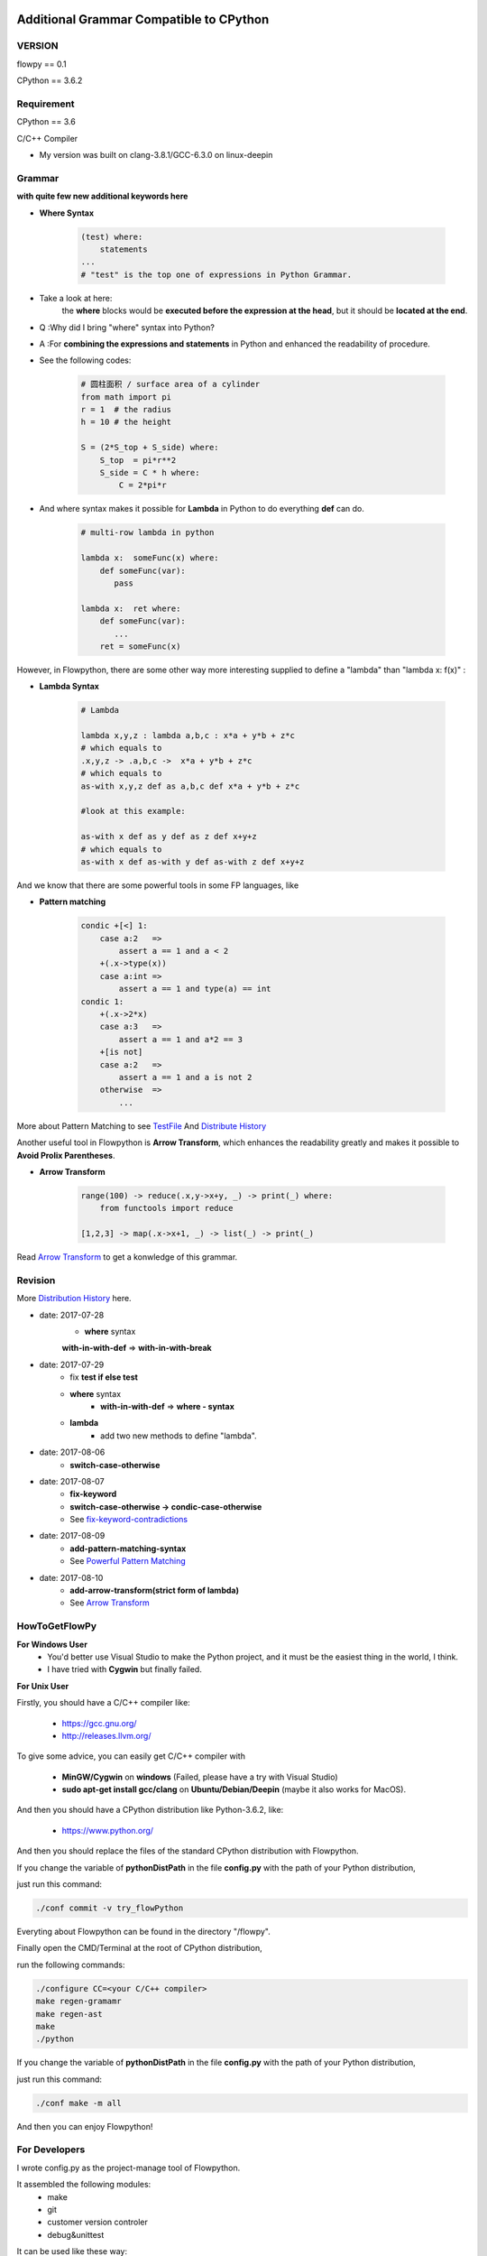 .. image:: https://img.shields.io/badge/license-MIT-blue.svg
    :target: https://github.com/thautwarm/flowpython/blob/master/LICENSE

Additional Grammar Compatible to CPython 
==========================================

VERSION
----------
flowpy  == 0.1

CPython == 3.6.2


Requirement
------------
CPython == 3.6

C/C++ Compiler 

- My version was built on clang-3.8.1/GCC-6.3.0 on linux-deepin


Grammar
------------

**with quite few new additional keywords here**

* **Where Syntax**

    .. code:: python

        (test) where:
            statements
        ...
        # "test" is the top one of expressions in Python Grammar.

- Take a look at here:
    the **where** blocks would be **executed before the expression at the head**, 
    but it should be **located at the end**.
- Q :Why did I bring "where" syntax into Python?
- A :For **combining the expressions and statements** in Python and enhanced the readability of procedure. 

- See the following codes:

    .. code:: python

        # 圆柱面积 / surface area of a cylinder 
        from math import pi
        r = 1  # the radius
        h = 10 # the height

        S = (2*S_top + S_side) where:
            S_top  = pi*r**2
            S_side = C * h where:
                C = 2*pi*r

- And where syntax makes it possible for **Lambda** in Python to do everything **def** can do.

    .. code:: python

        # multi-row lambda in python
    
        lambda x:  someFunc(x) where:
            def someFunc(var):
               pass
    
        lambda x:  ret where:
            def someFunc(var):
               ...
            ret = someFunc(x)
    
However, in Flowpython, there are some other way more interesting supplied to define a "lambda" than "lambda x: f(x)" :

* **Lambda Syntax**

    .. code:: python

        # Lambda

        lambda x,y,z : lambda a,b,c : x*a + y*b + z*c
        # which equals to 
        .x,y,z -> .a,b,c ->  x*a + y*b + z*c
        # which equals to 
        as-with x,y,z def as a,b,c def x*a + y*b + z*c

        #look at this example:
    
        as-with x def as y def as z def x+y+z
        # which equals to 
        as-with x def as-with y def as-with z def x+y+z

And we know that there are some powerful tools in some FP languages, like 

* **Pattern matching**

    .. code:: python

        condic +[<] 1:
            case a:2   => 
                assert a == 1 and a < 2
            +(.x->type(x))
            case a:int =>
                assert a == 1 and type(a) == int
        condic 1:
            +(.x->2*x)
            case a:3   => 
                assert a == 1 and a*2 == 3
            +[is not]
            case a:2   =>
                assert a == 1 and a is not 2
            otherwise  =>
                ...
        
More about Pattern Matching to see `TestFile <https://github.com/thautwarm/flowpython/blob/master/test/test_patm.py>`_
And `Distribute History <https://github.com/thautwarm/flowpython/blob/master/flowpy/ReadMe.md#powerful-pattern-matching>`_

Another useful tool in Flowpython is **Arrow Transform**, which enhances the readability greatly and makes it possible 
to **Avoid Prolix Parentheses**.  

* **Arrow Transform**
    
    .. code:: python

        range(100) -> reduce(.x,y->x+y, _) -> print(_) where:
            from functools import reduce

        [1,2,3] -> map(.x->x+1, _) -> list(_) -> print(_)

Read `Arrow Transform  <https://github.com/thautwarm/flowpython/blob/master/flowpy/ReadMe.md#arrow-transform>`_ to get a konwledge of this grammar.

            
    
Revision
------------

More `Distribution History <https://github.com/thautwarm/flowpython/blob/master/flowpy/ReadMe.md>`_  here.

- date: 2017-07-28
    * **where**  syntax 

    **with-in-with-def** => **with-in-with-break**

- date: 2017-07-29
    * fix **test if else test**

    * **where** syntax 
        * **with-in-with-def** => **where - syntax**

    * **lambda**
        * add two new methods to define "lambda".

- date: 2017-08-06
    * **switch-case-otherwise**
- date: 2017-08-07
    * **fix-keyword**
    * **switch-case-otherwise -> condic-case-otherwise**
    * See `fix-keyword-contradictions <https://github.com/thautwarm/flowpython/blob/master/flowpy/ReadMe.md#fix-keyword-conflictions>`_

- date: 2017-08-09
    * **add-pattern-matching-syntax**
    * See `Powerful Pattern Matching <https://github.com/thautwarm/flowpython/blob/master/flowpy/ReadMe.md#powerful-pattern-matching>`_
- date: 2017-08-10
    * **add-arrow-transform(strict form of lambda)**
    * See `Arrow Transform <https://github.com/thautwarm/flowpython/blob/master/flowpy/ReadMe.md#arrow-transform>`_

HowToGetFlowPy
--------------

**For Windows User**
    - You'd better use Visual Studio to make the Python project, and it must be the easiest thing in the world, I think.
    
    - I have tried with **Cygwin** but finally failed. 

**For Unix User**

Firstly, you should have a C/C++ compiler like: 
    
    - https://gcc.gnu.org/
    
    - http://releases.llvm.org/

To give some advice, you can easily get C/C++ compiler with    
    
    - **MinGW/Cygwin** on **windows** (Failed, please have a try with Visual Studio)

    - **sudo apt-get install gcc/clang** on **Ubuntu/Debian/Deepin** (maybe it also works for MacOS).

And then you should have a CPython distribution like Python-3.6.2, like:
    
    - https://www.python.org/

And then you should replace the files of the standard CPython distribution with Flowpython.

If you change the variable of **pythonDistPath** in the file **config.py** with  the path of your Python distribution, 

just run this command:

.. code:: shell

    ./conf commit -v try_flowPython

Everyting about Flowpython can be found in the directory "/flowpy".

Finally open the CMD/Terminal at the root of CPython distribution,

run the following commands:
    
.. code:: shell

    ./configure CC=<your C/C++ compiler>
    make regen-gramamr
    make regen-ast
    make
    ./python

If you change the variable of **pythonDistPath** in the file **config.py** with  the path of your Python distribution, 

just run this command:

.. code:: shell

    ./conf make -m all
    
And then you can enjoy Flowpython!


For Developers
---------------

I wrote config.py as the project-manage tool of Flowpython.

It assembled the following modules:
    - make
    - git
    - customer version controler 
    - debug&unittest

It can be used like these way:

.. code:: shell

        ./conf commit -v <version_name>
        ./conf recover 
        ./conf debug -f test_where
        ./conf make -m clean
        ./conf make -m ast
        ...

It seems to be kind of complicated but it's quite easy to understand and operate in fact.












